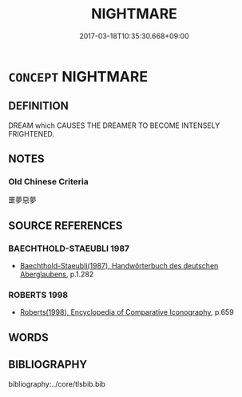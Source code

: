 # -*- mode: mandoku-tls-view -*-
#+TITLE: NIGHTMARE
#+DATE: 2017-03-18T10:35:30.668+09:00        
#+STARTUP: content
* =CONCEPT= NIGHTMARE
:PROPERTIES:
:CUSTOM_ID: uuid-5eb83f2e-9811-4914-880a-5fab3c7657c9
:END:
** DEFINITION

DREAM which CAUSES THE DREAMER TO BECOME INTENSELY FRIGHTENED.

** NOTES

*** Old Chinese Criteria
噩夢惡夢

** SOURCE REFERENCES
*** BAECHTHOLD-STAEUBLI 1987
 - [[cite:BAECHTHOLD-STAEUBLI-1987][Baechthold-Staeubli(1987), Handwörterbuch des deutschen Aberglaubens]], p.1.282

*** ROBERTS 1998
 - [[cite:ROBERTS-1998][Roberts(1998), Encyclopedia of Comparative Iconography]], p.659

** WORDS
   :PROPERTIES:
   :VISIBILITY: children
   :END:
** BIBLIOGRAPHY
bibliography:../core/tlsbib.bib
